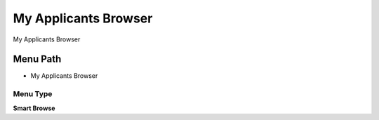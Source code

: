 
.. _functional-guide/menu/menu-my-applicants-browser:

=====================
My Applicants Browser
=====================

My Applicants Browser

Menu Path
=========


* My Applicants Browser

Menu Type
---------
\ **Smart Browse**\ 

